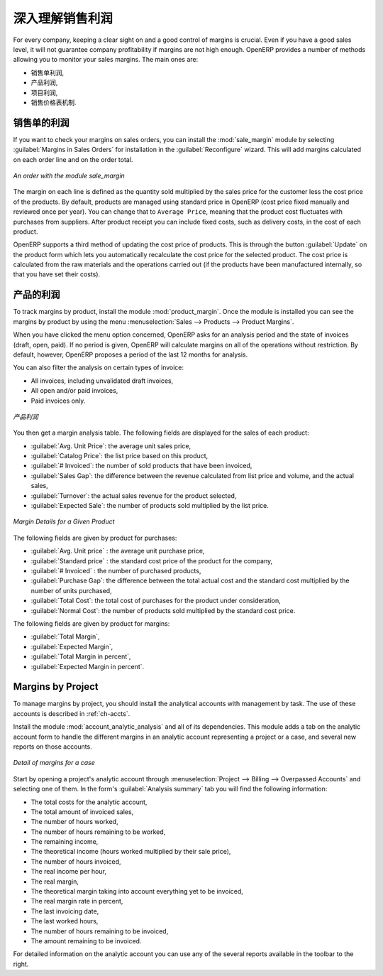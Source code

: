 深入理解销售利润
==========================

For every company, keeping a clear sight on and a good control of margins is crucial. Even if you have a good sales level, it will not guarantee company profitability if margins are not high enough. OpenERP provides a number of methods allowing you to monitor your sales margins. The main ones are:

* 销售单利润,

* 产品利润,

* 项目利润,

* 销售价格表机制.

销售单的利润
-----------------------

.. index::
   single: module; sale_margin

If you want to check your margins on sales orders, you can install the :mod:`sale_margin` module
by selecting :guilabel:`Margins in Sales Orders` for installation in the :guilabel:`Reconfigure` wizard.
This will add margins calculated on each order line and on the order total.

.. figure:: images/sale_margin.png
   :scale: 75
   :align: center

   *An order with the module sale_margin*

The margin on each line is defined as the quantity sold multiplied by the sales price for the
customer less the cost price of the products. By default, products are managed using standard price
in OpenERP (cost price fixed manually and reviewed once per year). You can change that to
``Average Price``, meaning that the product cost fluctuates with purchases from
suppliers. After product receipt you can include fixed costs, such as delivery costs, in the cost of
each product.

.. index::
   single: module; product_extended

OpenERP supports a third method of updating the cost price of products.
This is through the button :guilabel:`Update` on the product form which lets you
automatically recalculate the cost price for the selected product. 
The cost price is calculated from the raw materials and the operations carried out 
(if the products have been manufactured internally, so that you have set their costs).

产品的利润
------------------

.. index::
   single: module; product_margin

To track margins by product, install the module :mod:`product_margin`. Once the module
is installed you can see the margins by product by using the menu :menuselection:`Sales --> Products
--> Product Margins`.

When you have clicked the menu option concerned, OpenERP asks for an analysis period and the state of invoices (draft, open, paid). If
no period is given, OpenERP will calculate margins on all of the operations without restriction. By
default, however, OpenERP proposes a period of the last 12 months for analysis.

You can also filter the analysis on certain types of invoice:

* All invoices, including unvalidated draft invoices,

* All open and/or paid invoices,

* Paid invoices only.

.. figure:: images/product_margin_tree.png
   :scale: 75
   :align: center

   *产品利润*

You then get a margin analysis table. The following fields are displayed for the sales of each product:

* :guilabel:`Avg. Unit Price`: the average unit sales price,

* :guilabel:`Catalog Price`: the list price based on this product,

* :guilabel:`# Invoiced`: the number of sold products that have been invoiced,

* :guilabel:`Sales Gap`: the difference between the revenue calculated from list price and volume, and the actual sales,

* :guilabel:`Turnover`: the actual sales revenue for the product selected,

* :guilabel:`Expected Sale`: the number of products sold multiplied by the list price.

.. figure:: images/product_margin_form.png
   :scale: 75
   :align: center

   *Margin Details for a Given Product*

The following fields are given by product for purchases:

* :guilabel:`Avg. Unit price` : the average unit purchase price,

* :guilabel:`Standard price` : the standard cost price of the product for the company,

* :guilabel:`# Invoiced` : the number of purchased products,

* :guilabel:`Purchase Gap`: the difference between the total actual cost and the standard cost
  multiplied by the number of units purchased,

* :guilabel:`Total Cost`: the total cost of purchases for the product under consideration,

* :guilabel:`Normal Cost`: the number of products sold multiplied by the standard cost price.

The following fields are given by product for margins:

* :guilabel:`Total Margin`,

* :guilabel:`Expected Margin`,

* :guilabel:`Total Margin in percent`,

* :guilabel:`Expected Margin in percent`.

Margins by Project
------------------

To manage margins by project, you should install the analytical accounts with management by task. The use
of these accounts is described in :ref:`ch-accts`.

.. index::
   single: module; account_analytic_analysis

Install the module :mod:`account_analytic_analysis` and all of its dependencies. 
This module adds a tab on the analytic account form to handle the different margins in an analytic account 
representing a project or a case, and several new reports on those accounts.

.. figure:: images/account_analytic_analysis_form.png
   :scale: 75
   :align: center

   *Detail of margins for a case*

Start by opening a project's analytic account through
:menuselection:`Project --> Billing --> Overpassed Accounts`
and selecting one of them.
In the form's :guilabel:`Analysis summary` tab you will find the following information:

* The total costs for the analytic account,

* The total amount of invoiced sales,

* The number of hours worked,

* The number of hours remaining to be worked,

* The remaining income,

* The theoretical income (hours worked multiplied by their sale price),

* The number of hours invoiced,

* The real income per hour,

* The real margin,

* The theoretical margin taking into account everything yet to be invoiced,

* The real margin rate in percent,

* The last invoicing date,

* The last worked hours,

* The number of hours remaining to be invoiced,

* The amount remaining to be invoiced.

For detailed information on the analytic account you can use any of the several reports available in
the toolbar to the right.

.. Copyright © Open Object Press. All rights reserved.

.. You may take electronic copy of this publication and distribute it if you don't
.. change the content. You can also print a copy to be read by yourself only.

.. We have contracts with different publishers in different countries to sell and
.. distribute paper or electronic based versions of this book (translated or not)
.. in bookstores. This helps to distribute and promote the OpenERP product. It
.. also helps us to create incentives to pay contributors and authors using author
.. rights of these sales.

.. Due to this, grants to translate, modify or sell this book are strictly
.. forbidden, unless Tiny SPRL (representing Open Object Press) gives you a
.. written authorisation for this.

.. Many of the designations used by manufacturers and suppliers to distinguish their
.. products are claimed as trademarks. Where those designations appear in this book,
.. and Open Object Press was aware of a trademark claim, the designations have been
.. printed in initial capitals.

.. While every precaution has been taken in the preparation of this book, the publisher
.. and the authors assume no responsibility for errors or omissions, or for damages
.. resulting from the use of the information contained herein.

.. Published by Open Object Press, Grand Rosière, Belgium
